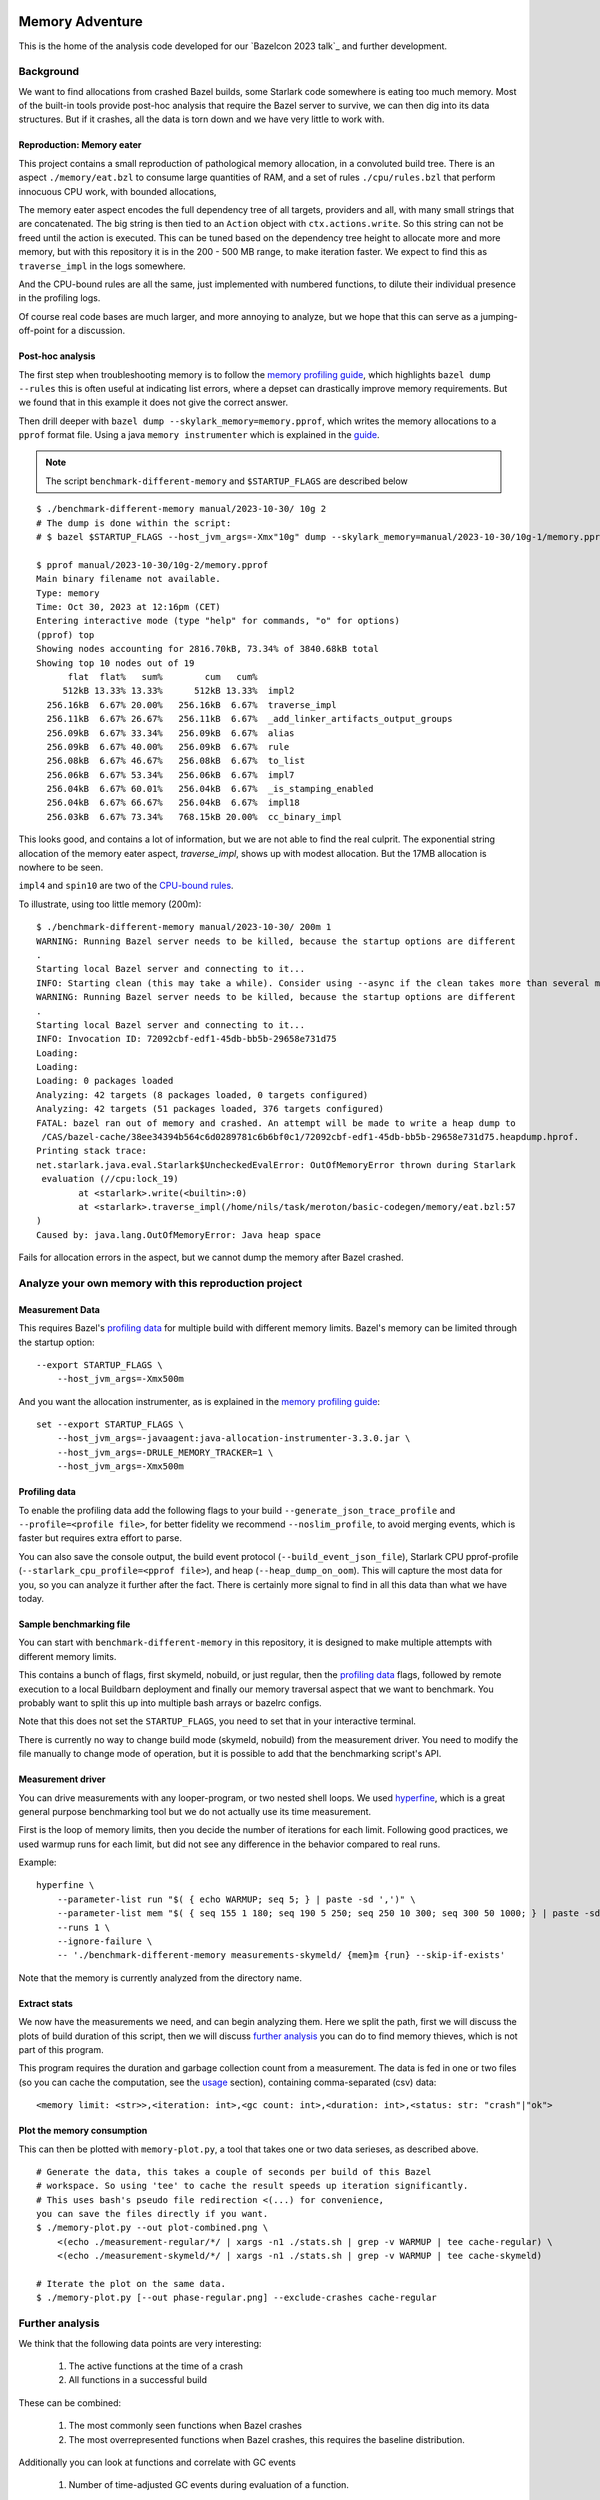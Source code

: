Memory Adventure
~~~~~~~~~~~~~~~~

This is the home of the analysis code developed for our `Bazelcon 2023 talk`_
and further development.

.. TODO: Add link when it is available.

Background
==========

We want to find allocations from crashed Bazel builds,
some Starlark code somewhere is eating too much memory.
Most of the built-in tools provide post-hoc analysis
that require the Bazel server to survive, we can then dig into its data structures.
But if it crashes, all the data is torn down and we have very little to work with.

Reproduction: Memory eater
--------------------------

This project contains a small reproduction of pathological memory allocation,
in a convoluted build tree.
There is an aspect ``./memory/eat.bzl`` to consume large quantities of RAM,
and a set of rules ``./cpu/rules.bzl`` that perform innocuous CPU work, with bounded allocations,

.. _memory-bound aspect:

The memory eater aspect encodes the full dependency tree of all targets,
providers and all, with many small strings that are concatenated.
The big string is then tied to an ``Action`` object with ``ctx.actions.write``.
So this string can not be freed until the action is executed.
This can be tuned based on the dependency tree height to allocate more and more memory,
but with this repository it is in the 200 - 500 MB range,
to make iteration faster.
We expect to find this as ``traverse_impl`` in the logs somewhere.

.. _CPU-bound rules:

And the CPU-bound rules are all the same,
just implemented with numbered functions,
to dilute their individual presence in the profiling logs.

Of course real code bases are much larger, and more annoying to analyze,
but we hope that this can serve as a jumping-off-point for a discussion.

Post-hoc analysis
-----------------

The first step when troubleshooting memory is to follow the `memory profiling guide`_,
which highlights ``bazel dump --rules``
this is often useful at indicating list errors,
where a depset can drastically improve memory requirements.
But we found that in this example it does not give the correct answer.

Then drill deeper with ``bazel dump --skylark_memory=memory.pprof``,
which writes the memory allocations to a ``pprof`` format file.
Using a java ``memory instrumenter`` which is explained in the `guide`_.

.. _guide: `memory profiling guide`_

.. note::

    The script ``benchmark-different-memory`` and ``$STARTUP_FLAGS`` are described below

::

    $ ./benchmark-different-memory manual/2023-10-30/ 10g 2
    # The dump is done within the script:
    # $ bazel $STARTUP_FLAGS --host_jvm_args=-Xmx"10g" dump --skylark_memory=manual/2023-10-30/10g-1/memory.pprof

    $ pprof manual/2023-10-30/10g-2/memory.pprof
    Main binary filename not available.
    Type: memory
    Time: Oct 30, 2023 at 12:16pm (CET)
    Entering interactive mode (type "help" for commands, "o" for options)
    (pprof) top
    Showing nodes accounting for 2816.70kB, 73.34% of 3840.68kB total
    Showing top 10 nodes out of 19
          flat  flat%   sum%        cum   cum%
         512kB 13.33% 13.33%      512kB 13.33%  impl2
      256.16kB  6.67% 20.00%   256.16kB  6.67%  traverse_impl
      256.11kB  6.67% 26.67%   256.11kB  6.67%  _add_linker_artifacts_output_groups
      256.09kB  6.67% 33.34%   256.09kB  6.67%  alias
      256.09kB  6.67% 40.00%   256.09kB  6.67%  rule
      256.08kB  6.67% 46.67%   256.08kB  6.67%  to_list
      256.06kB  6.67% 53.34%   256.06kB  6.67%  impl7
      256.04kB  6.67% 60.01%   256.04kB  6.67%  _is_stamping_enabled
      256.04kB  6.67% 66.67%   256.04kB  6.67%  impl18
      256.03kB  6.67% 73.34%   768.15kB 20.00%  cc_binary_impl

This looks good, and contains a lot of information,
but we are not able to find the real culprit.
The exponential string allocation of the memory eater aspect,
`traverse_impl`, shows up with modest allocation.
But the 17MB allocation is nowhere to be seen.

``impl4`` and ``spin10`` are two of the `CPU-bound rules`_.

To illustrate, using too little memory (200m)::

    $ ./benchmark-different-memory manual/2023-10-30/ 200m 1
    WARNING: Running Bazel server needs to be killed, because the startup options are different
    .
    Starting local Bazel server and connecting to it...
    INFO: Starting clean (this may take a while). Consider using --async if the clean takes more than several minutes.
    WARNING: Running Bazel server needs to be killed, because the startup options are different
    .
    Starting local Bazel server and connecting to it...
    INFO: Invocation ID: 72092cbf-edf1-45db-bb5b-29658e731d75
    Loading:
    Loading:
    Loading: 0 packages loaded
    Analyzing: 42 targets (8 packages loaded, 0 targets configured)
    Analyzing: 42 targets (51 packages loaded, 376 targets configured)
    FATAL: bazel ran out of memory and crashed. An attempt will be made to write a heap dump to
     /CAS/bazel-cache/38ee34394b564c6d0289781c6b6bf0c1/72092cbf-edf1-45db-bb5b-29658e731d75.heapdump.hprof.
    Printing stack trace:
    net.starlark.java.eval.Starlark$UncheckedEvalError: OutOfMemoryError thrown during Starlark
     evaluation (//cpu:lock_19)
            at <starlark>.write(<builtin>:0)
            at <starlark>.traverse_impl(/home/nils/task/meroton/basic-codegen/memory/eat.bzl:57
    )
    Caused by: java.lang.OutOfMemoryError: Java heap space

Fails for allocation errors in the aspect,
but we cannot dump the memory after Bazel crashed.

Analyze your own memory with this reproduction project
======================================================

Measurement Data
----------------

This requires Bazel's `profiling data`_ for multiple build with different memory limits.
Bazel's memory can be limited through the startup option::

    --export STARTUP_FLAGS \
        --host_jvm_args=-Xmx500m

And you want the allocation instrumenter, as is explained in the `memory profiling guide`_::

    set --export STARTUP_FLAGS \
        --host_jvm_args=-javaagent:java-allocation-instrumenter-3.3.0.jar \
        --host_jvm_args=-DRULE_MEMORY_TRACKER=1 \
        --host_jvm_args=-Xmx500m

.. _memory profiling guide: https://bazel.build/rules/performance#memory-profiling

Profiling data
--------------

To enable the profiling data add the following flags to your build
``--generate_json_trace_profile`` and ``--profile=<profile file>``,
for better fidelity we recommend ``--noslim_profile``, to avoid merging events,
which is faster but requires extra effort to parse.

You can also save the console output, the build event protocol (``--build_event_json_file``),
Starlark CPU pprof-profile (``--starlark_cpu_profile=<pprof file>``),
and heap (``--heap_dump_on_oom``). This will capture the most data for you,
so you can analyze it further after the fact.
There is certainly more signal to find in all this data than what we have today.

Sample benchmarking file
------------------------

You can start with ``benchmark-different-memory`` in this repository,
it is designed to make multiple attempts with different memory limits.

This contains a bunch of flags, first skymeld, nobuild, or just regular,
then the `profiling data`_ flags,
followed by remote execution to a local Buildbarn deployment
and finally our memory traversal aspect that we want to benchmark.
You probably want to split this up into multiple bash arrays or bazelrc configs.

Note that this does not set the ``STARTUP_FLAGS``,
you need to set that in your interactive terminal.

There is currently no way to change build mode (skymeld, nobuild) from the measurement driver.
You need to modify the file manually to change mode of operation,
but it is possible to add that the benchmarking script's API.

.. TODO: Setup "$@" to accept flags.

.. TODO: Set STARTUP_FLAGS in the script if they are missing.

Measurement driver
------------------

You can drive measurements with any looper-program, or two nested shell loops.
We used `hyperfine`_,
which is a great general purpose benchmarking tool
but we do not actually use its time measurement.

First is the loop of memory limits,
then you decide the number of iterations for each limit.
Following good practices, we used warmup runs for each limit,
but did not see any difference in the behavior compared to real runs.

Example::

    hyperfine \
        --parameter-list run "$( { echo WARMUP; seq 5; } | paste -sd ',')" \
        --parameter-list mem "$( { seq 155 1 180; seq 190 5 250; seq 250 10 300; seq 300 50 1000; } | paste -sd ',')" \
        --runs 1 \
        --ignore-failure \
        -- './benchmark-different-memory measurements-skymeld/ {mem}m {run} --skip-if-exists'

Note that the memory is currently analyzed from the directory name.

.. TODO: parse it from the profile, or write to a file in the directory.

.. _hyperfine: https://github.com/sharkdp/hyperfine

Extract stats
-------------

We now have the measurements we need, and can begin analyzing them.
Here we split the path, first we will discuss the plots of build duration of this script,
then we will discuss `further analysis`_ you can do to find memory thieves,
which is not part of this program.

This program requires the duration and garbage collection count from a measurement.
The data is fed in one or two files (so you can cache the computation, see the `usage`_ section),
containing comma-separated (csv) data::

    <memory limit: <str>>,<iteration: int>,<gc count: int>,<duration: int>,<status: str: "crash"|"ok">


Plot the memory consumption
---------------------------

This can then be plotted with ``memory-plot.py``,
a tool that takes one or two data serieses, as described above.

.. _usage:

::

    # Generate the data, this takes a couple of seconds per build of this Bazel
    # workspace. So using 'tee' to cache the result speeds up iteration significantly.
    # This uses bash's pseudo file redirection <(...) for convenience,
    you can save the files directly if you want.
    $ ./memory-plot.py --out plot-combined.png \
        <(echo ./measurement-regular/*/ | xargs -n1 ./stats.sh | grep -v WARMUP | tee cache-regular) \
        <(echo ./measurement-skymeld/*/ | xargs -n1 ./stats.sh | grep -v WARMUP | tee cache-skymeld)

    # Iterate the plot on the same data.
    $ ./memory-plot.py [--out phase-regular.png] --exclude-crashes cache-regular

Further analysis
================

We think that the following data points are very interesting:

    1. The active functions at the time of a crash
    2. All functions in a successful build

These can be combined:

    1. The most commonly seen functions when Bazel crashes
    2. The most overrepresented functions when Bazel crashes,
       this requires the baseline distribution.

Additionally you can look at functions and correlate with GC events

    1. Number of time-adjusted GC events during evaluation of a function.

Or the number of restarts for a function:

    1. Additional restarts for each function in a low memory execution compared to high memory
    2. Correlation of restarts in other functions.
       Maybe a function causes other functions to restart,
       so see if a correlated, or concurrent measure of restarts can be bound to all active threads.

And much much more, please tell us your ideas.

Basic Analysis
--------------

Some basic measurements for memory pressure through garbage collection
were implemented in ``parse-profile.py`` as part of the exploratory work,
you can look at them, but we did not see any interesting signals.

Documentation for the example project itself
~~~~~~~~~~~~~~~~~~~~~~~~~~~~~~~~~~~~~~~~~~~~

.. note::

    This is a forked from https://github.com/meroton/bazel-examples

Building
========

This project shows an example of a cc program that depends on generated code,
through a cc_library, that can optionally be statically linked.
And this has a rudimentary rule for that code generation.

There is also a linter aspect for the python code, that is configured with a toolchain.

::

    $ bazel query //... --output=maxrank
    0 //:Runner
    0 //:test
    0 //toolchain:ruff_toolchain
    0 //:Touch
    0 //config:ConfiguredBinary
    0 //toolchain:ruff
    0 //config:Runner
    0 //Parameters:filter
    1 //Library:Static
    1 //config:debug_build
    1 //toolchain:toolchain_type
    1 //:capture
    1 //config:opt_build
    2 //:Program
    3 //Library:Library
    4 //Parameters:Parameters
    5 //Parameters:Generate
    5 //config:config_file

The main points to build and run are ``//:Runner`` and ``//:Program``.
This compiles all the code and generated defines that are printed below::

    $ bazel run //:Program
    Target //:Program up-to-date:
      bazel-bin/Program
    Hello: Meroton 105%

    # There is also a python runner to execute the program
    bazel run //:Runner
    Target //:Runner up-to-date:
      bazel-bin/Runner
    Hello: Meroton 105%
    1: from
    2: python

The generated code is available here::

    $ bazel build //Parameters
    Target //Parameters:Parameters up-to-date:
      bazel-bin/Parameters/Parameters.h

    # This code generator is handled by a bazel rule
    $ bazel run //Parameters:Generate -- --help
    Target //Parameters:Generate up-to-date:
      bazel-bin/Parameters/Generate
    usage: Generate.py [-h] --output OUTPUT --base BASE inputs [inputs ...]
    ...

Query
=====

The basic use for query is to show what targets are available
and what kinds they are::

    $ bazel query //...
    $ bazel query --output=label_kind //...

And advanced use can show dependencies between targets
and limit scopes::

    # all dependencies within //Library/...
    $ bazel query 'deps(//:Runner) intersect //Library/...'
    $ bazel query --output=label_kind 'allpaths(//:Runner, //Parameters)'
    cc_binary rule //:Program
    py_binary rule //:Runner
    cc_library rule //Library:Library
    codegen rule //Parameters:Parameters

    # We also depend on the python code generation tool
    $ bazel query --output=label_kind 'allpaths(//:Runner, //Parameters:all)'
    ...
    py_binary rule //Parameters:Generate

    # But not if we disable implicit and tool dependencies (--notool_deps)
    # This is the same as the allpaths query.
    $ bazel query --output=label_kind --noimplicit_deps 'allpaths(//:Runner, //Parameters:all)'
    cc_binary rule //:Program
    py_binary rule //:Runner
    cc_library rule //Library:Library
    codegen rule //Parameters:Parameters


We can find targets expanded by macros, and filter based on the macro name
"generator_function" is the old name for "macro", some such old names leak through the Bazel abstractions.

If we had a "write_source_file" target and macro, this would show both a write and a test target.
You could add that for the reference output of ``//:Program``!
https://github.com/bazelbuild/bazel-skylib/blob/main/docs/write_file_doc.md

::

    $ bazel query 'attr(generator_function, diff_test, //:all)'
    _diff_test rule //:test

Macros can be expanded to see all the attributes,
compare this to what you see in the BUILD file.
There is also a stack trace with filepaths to open all relevant BUILD and .bzl files.::

    $ bazel query --output=build //:test
    # /home/nils/task/meroton/basic-codegen/BUILD.bazel:48:10
    _diff_test(
      name = "test",
      generator_name = "test",
      generator_function = "diff_test",
      generator_location = "/home/nils/task/meroton/basic-codegen/BUILD.bazel:48:10",
      file1 = "//:reference.txt",
      file2 = "//:capture",
      is_windows = select({"@bazel_tools//src/conditions:host_windows": True, "//conditions:default": False}),
    )
    # Rule test instantiated at (most recent call last):
    #   /home/nils/task/meroton/basic-codegen/BUILD.bazel:48:10                                                               in <toplevel>
    #   /home/nils/.cache/bazel/_bazel_nils/38ee34394b564c6d0289781c6b6bf0c1/external/bazel_skylib/rules/diff_test.bzl:169:15 in diff_test
    # Rule _diff_test defined at (most recent call last):
    #   /home/nils/.cache/bazel/_bazel_nils/38ee34394b564c6d0289781c6b6bf0c1/external/bazel_skylib/rules/diff_test.bzl:140:18 in <toplevel>

    $ bazel query --output=build //:capture
    # /home/nils/task/meroton/basic-codegen/BUILD.bazel:39:8
    genrule(
      name = "capture",
      tools = ["//:Program"],
      outs = ["//:XXXXXXXXXXXXXXXXXXXXXXXXXXXXXXX"],
      cmd = "\n        ./$(location Program) > \"$@\"\n    ",
    )

We can also look for certain kinds of rules with the ``kind`` function: ``kind(<regexp>, <pattern>)``.::

    $ bazel query 'kind(config_setting, //...)'
    config_setting rule //config:debug_build
    config_setting rule //config:opt_build

Source files are also available, though they are not themselves part of the wildcard for ``//...``::

    $ bazel query --output=label 'kind("source file", deps(//...))' | grep '^//'
    //:Main.c
    //:reference.txt
    //:run.py
    //:touch.sh
    //Library:Library.c
    //Library:Library.h
    //Parameters:Generate.py
    //Parameters:Parameters.json
    //config:main.c
    //config:run.py

Without the ``grep`` we see source files from external repositories too!

External repositories
---------------------

Can be shown::

    bazel query //external:'*'

There are probably more than you thought, most of them are built in to Bazel,
and not actually used in this repository.
However, the real name ``@<repo>//...`` must be used to query for dependency paths.::

    $ bazel query 'allpaths(//..., //external:*)'
    INFO: Empty results

Cquery
======

Cquery is used to query the configured graph, where selects are followed.
So we only see dependencies for desired options and operating systems.
You can always query for a different operating system than your own,
just disable the auto-platform-configuration (if it is enabled),
it will automatically add --config=linux and so on.

    --noenable_platform_specific_config

Follow selects
--------------

We have a configured dependency in ``//config:ConfiguredBinary``.
With just query we see that it depends of both the regular and the statically linked library.::

    bazel query 'deps(//config:ConfiguredBinary, 1) intersect //Library:all'
    cc_library rule //Library:Library
    cc_static_library rule //Library:Static

But the ``config_setting`` are mutually exclusive, based on the ``--compilation_mode={fastbuild,opt,debug}`` value.
The flag is customarily used in its short form ``-c=<value>``, and ``fastbuild`` is the default.

bash ::

    $ diff \
        <(bazel cquery $TERSE -c fastbuild 'deps(//config:ConfiguredBinary, 1) intersect //Library:all') \
        <(bazel cquery -c opt 'deps(//config:ConfiguredBinary, 1) intersect //Library:all')
    1c1
    < //Library:Library (ca63adb)
    ---
    > //Library:Static (bfe6c4d)

This switch will also show up visually in the ``graph`` output format.

Graph
-----

Here is an example that shows the configuration of all targets in a graph.
We do some ``sed`` to make it look nicer.::

    $ bazel cquery                             \
        --notool_deps --noimplicit_deps        \
        'deps(//:Runner)' --output=graph       \
        | sed                                  \
            -e 's/(ca63adb)/(Generated)/g'     \
            -e 's/(null)/(Source)/g'           \
            -e '{/->/b; s/(Source)"/& [style=filled, fillcolor='lightgreen']/}'
    digraph mygraph {
      node [shape=box];
      "//:Runner (Generated)"
      "//:Runner (Generated)" -> "//:Program (Generated)"
      "//:Runner (Generated)" -> "//:run.py (Source)"
      "//:Runner (Generated)" -> "@rules_python//python/runfiles:runfiles (Generated)"
    ...

This can be rendered to an svg with ``graphviz`` and the ``dot`` program.

   $ bazel cquery ... | dot -Tsvg -o graph.svg

Config hash
-----------

In this example the config hash is "ca63adb", it may differ for you,
update the ``sed`` command accordingly.

    $ bazel cquery //:Runner
    //:Runner (ca63adb)

You can inspect this with ``bazel config`` to show platforms and many, many, more options.::

    $ bazel config ca63adb | head
    INFO: Displaying config with id ca63adb
    BuildConfigurationValue ca63adb307a1bd0f693440015ddae19ec8302707b6d51da41eab328714b1af2a:
    Skyframe Key: BuildConfigurationKey[ca63adb307a1bd0f693440015ddae19ec8302707b6d51da41eab328714b1af2a]
    ...

ST hash
-------

This example does not have any ST hashes, they stick out from config hashes, in that they have ``ST_`` in the middle.
Those are created by transitions that change the config of a target,
and cannot be printed directly with ``bazel config <ST hash>``.
You need their config hash, which can be found by calling ``bazel config`` without any arguments.::

    $ bazel config | grep <ST hash>

This will give you the config hash.

Providers and output groups
---------------------------

There is a cquery Starlark file in the project root ``output_groups.cquery``
that can be used to list all providers and output groups of a target.
And pretty-print some of them, you would typically create such pretty printers for all internal providers.
It helps a lot during rule development to inspect the rule outputs,
and keep that code out of the implementation.
To select the prints interactively rather than coding in print-statements.

It also servers as a basis for powerful shell completion tools.
This was used to develop the Codegen code,
see block comments in ``Parameters/BUILD.bazel`` and ``Parameters/Codegen.bzl``.

::

    $ bazel cquery --output=starlark --starlark:file=output_groups.cquery //:Program
    providers:
       - CcInfo
       - InstrumentedFilesInfo
       - DebugPackageInfo
       - CcLauncherInfo
       - RunEnvironmentInfo
       - FileProvider
       - FilesToRunProvider
       - OutputGroupInfo

    output_groups:
       - _hidden_top_level_INTERNAL_
       - _validation
       - compilation_outputs
       - compilation_prerequisites_INTERNAL_
       - temp_files_INTERNAL_
       - to_json
       - to_proto

    FileProvider:
       - bazel-out/k8-fastbuild/bin/Program

    FilesToRunProvider:
       - bazel-out/k8-fastbuild/bin/Program
       - bazel-out/k8-fastbuild/bin/Program.runfiles/MANIFEST

    $ bazel cquery --output=starlark --starlark:file=output_groups.cquery //:Runner
    INFO: Analyzed target //:Runner (1 packages loaded, 12 targets configured).
    INFO: Found 1 target...
    providers:
       - PyInfo
       - PyRuntimeInfo
       - InstrumentedFilesInfo
       - PyCcLinkParamsProvider
       - FileProvider
       - FilesToRunProvider
       - OutputGroupInfo

    output_groups:
       - _hidden_top_level_INTERNAL_
       - compilation_outputs
       - compilation_prerequisites_INTERNAL_
       - python_zip_file
       - to_json
       - to_proto

    FileProvider:
       - run.py
       - bazel-out/k8-fastbuild/bin/Runner

    FilesToRunProvider:
       - bazel-out/k8-fastbuild/bin/Runner
       - bazel-out/k8-fastbuild/bin/Runner.runfiles/MANIFEST

Here is a side-by-side that may be useful::

    providers:                                                   ┃  providers:
       - *Py*Info                                                ┃     - *Cc*Info
       - PyRuntimeInfo                                           ┃  ------------------------------------------------------------
       - InstrumentedFilesInfo                                   ┃     - InstrumentedFilesInfo
       - *PyCcLinkParamsProvider*                                ┃     - *DebugPackageInfo*
    -------------------------------------------------------------┃     - CcLauncherInfo
    -------------------------------------------------------------┃     - RunEnvironmentInfo
       - FileProvider                                            ┃     - FileProvider
       - FilesToRunProvider                                      ┃     - FilesToRunProvider
       - OutputGroupInfo                                         ┃     - OutputGroupInfo
                                                                 ┃
    output_groups:                                               ┃  output_groups:
       - _hidden_top_level_INTERNAL_                             ┃     - _hidden_top_level_INTERNAL_
    -------------------------------------------------------------┃     - _validation
       - compilation_outputs                                     ┃     - compilation_outputs
       - compilation_prerequisites_INTERNAL_                     ┃     - compilation_prerequisites_INTERNAL_
       - *python_zip_file*                                       ┃     - *temp_files_INTERNAL_*
       - to_json                                                 ┃     - to_json
       - to_proto                                                ┃     - to_proto
                                                                 ┃
    FileProvider:                                                ┃  FileProvider:
       - *run.py*                                                ┃     - *bazel-out/k8-fastbuild/bin/Program*
       - bazel-out/k8-fastbuild/bin/Runner                       ┃  ------------------------------------------------------------
                                                                 ┃
    FilesToRunProvider:                                          ┃  FilesToRunProvider:
       - bazel-out/k8-fastbuild/bin/*Runner*                     ┃     - bazel-out/k8-fastbuild/bin/*Program*
       - bazel-out/k8-fastbuild/bin/*Runner*.runfiles/MANIFEST   ┃     - bazel-out/k8-fastbuild/bin/*Program*.runfiles/MANIFEST


Pretty-print providers
++++++++++++++++++++++

This pretty-prints the custom ``ToolchainInfo`` providers from ``//toolchain:toolchain.bzl``::

    $ bazel cquery --output=starlark --starlark:file=output_groups.cquery //toolchain:ruff
    providers:
       - ToolchainInfo
       - FileProvider
       - FilesToRunProvider
       - OutputGroupInfo

    ...

    ToolchainInfo:
       - info.tool: bazel-out/k8-opt-exec-2B5CBBC6/bin/external/bin/ruff

Any provider can be printed.
One tip is to check for struct-members with ``dir(<some struct>)``, so you know what can be dereferenced,
when writing the pretty-printing code.


Aquery
======

To show actions and their command lines use ``aquery``.
You can see a summary of what will be done::

    $ bazel aquery --output=summary //...
    47 total actions.

    Mnemonics:
      CcStrip: 1
      TestRunner: 1
      SolibSymlink: 1
      ArMerge: 1
      CppArchive: 1
      Genrule: 1
      ExecutableSymlink: 1
      GenerateParameters: 1
      CppLink: 2
      CppCompile: 2
      PythonZipper: 3
      FileWrite: 6
      TemplateExpand: 6
      SymlinkTree: 6
      SourceSymlinkManifest: 6
      Middleman: 8

    Configurations:
      k8-fastbuild: 47

    Execution Platforms:
      @local_config_platform//:host: 47


And dig into a specific target::

    $ bazel aquery //Parameters:Parameters
    action 'GenerateParameters Parameters/Parameters.h'
      Mnemonic: GenerateParameters
      Target: //Parameters:Parameters
      Configuration: k8-fastbuild
      Execution platform: @local_config_platform//:host
      ActionKey: 1a618927f613610aaa53e7e0d055f716011b7552e900ac3a8e20058108276ef0
      Inputs: [Parameters/Generate.py, Parameters/Parameters.json, bazel-out/k8-opt-exec-2B5CBBC6/bin/Parameters/Generate, bazel-out/k8-opt-exec-2B5CBBC6/internal/_middlemen/Parameters_SGenerate-runfiles, config/config.json]
      Outputs: [bazel-out/k8-fastbuild/bin/Parameters/Parameters.h]
      Command Line: (exec bazel-out/k8-opt-exec-2B5CBBC6/bin/Parameters/Generate \
        --base \
        config/config.json \
        --output \
        bazel-out/k8-fastbuild/bin/Parameters/Parameters.h \
        Parameters/Parameters.json)
    # Configuration: ca63adb307a1bd0f693440015ddae19ec8302707b6d51da41eab328714b1af2a
    # Execution platform: @local_config_platform//:host

Configuration Examples
======================

Select
------

There is an example ``cc_binary`` with a ``select`` statement,
used to illustrate how ``cquery`` can help understanding dependencies,
see `Follow selects`_.

Label Flag
----------

A contrived example is written, and developed through the commit history
to show how a ``label_flag`` can be used to add configuration to a rule.
It will be used by the tool, but belongs to the rule as we will see below.
This is good for ad-hoc selection, that does not belong to any well defined ``config_settings``.
Config files for tools that do not encode platform information is a good example.
But there is a big area where ``select`` and ``label_flags`` can be used to solve the same problem.

Runfile to a binary
+++++++++++++++++++

We see that it does not work well for a ``py_binary`` to use it as a data dependency,
as we do not know what *file* to look for within the runfiles.
This is done in the config directory, there is a Runner but it does not work.
Try it for yourself with ``bazel run //config:Runner``.

::

    $ bazel query --output=build //config:Runner
    # .../config/BUILD.bazel:27:10
    py_binary(
      name = "Runner",
      deps = ["@rules_python//python/runfiles:runfiles"],
      data = ["//config:config_file"],
      main = "//config:run.py",
      srcs = ["//config:run.py"],
      args = [":config_file"],
    )

The ``args`` here cannot tell the program which file to look for,
it just gets the label for the flag,
not of the real target we attempt to use.

Next, we attempt to implement it into the rule, where we can access the ``File`` object
and find its path, even if it is changed on the command line.
But we still cannot find it as a runfile::

    $ bazel build //Parameters  # Output is redacted slightly
    ERROR: /home/nils/task/meroton/basic-codegen/Parameters/BUILD.bazel:10:8: GenerateParameters Parameters/Parameters.h failed: (Exit 1): Generate failed: error executing command (from target //Parameters:Parameters) bazel-out/k8-opt-exec-2B5CBBC6/bin/Parameters/Generate --base config/config.json --output bazel-out/k8-fastbuild/bin/Parameters/Parameters.h Parameters/Parameters.json
    Use --sandbox_debug to see verbose messages from the sandbox and retain the sandbox build root for debugging

    lookup: config/config.json
    found: /home/nils/.cache/bazel/_bazel_nils/38ee34394b564c6d0289781c6b6bf0c1/sandbox/linux-sandbox/20/execroot/example/bazel-out/k8-opt-exec-2B5CBBC6/bin/Parameters/Generate.runfiles/config/config.json

    Traceback (most recent call last):
      File "/home/nils/.cache/bazel/_bazel_nils/38ee34394b564c6d0289781c6b6bf0c1/sandbox/linux-sandbox/20/execroot/example/bazel-out/k8-opt-exec-2B5CBBC6/bin/Parameters/Generate.runfiles/example/Parameters/Generate.py", line 59, in <module>
        main(sys.argv[0], sys.argv[1:])
      File "/home/nils/.cache/bazel/_bazel_nils/38ee34394b564c6d0289781c6b6bf0c1/sandbox/linux-sandbox/20/execroot/example/bazel-out/k8-opt-exec-2B5CBBC6/bin/Parameters/Generate.runfiles/example/Parameters/Generate.py", line 37, in main
        with open(input, 'r') as f:
    FileNotFoundError: [Errno 2] No such file or directory: '/home/nils/.cache/bazel/_bazel_nils/38ee34394b564c6d0289781c6b6bf0c1/sandbox/linux-sandbox/20/execroot/example/bazel-out/k8-opt-exec-2B5CBBC6/bin/Parameters/Generate.runfiles/config/config.json'

Runfiles
++++++++

This illustrates some points, we did "find" the runfile, with the library.
But that file could not be opened, and the action failed.
That is because this is not actually a runfile to the program
//Generate:Generate does not have a data attribute,
we depend on it through the rule.
So we do not need the runfile library at all.
This is just a matter for the Starlark implementation and the action to resolve.

But we see that the runfile library does not know whether a file exists or not,
and its construction of the path is purely mechanical.
Runfiles do not work so well if the files are expected to change,
but static file names can be given as args, as we saw in //Config:Runner.

Just a regular input to the action
++++++++++++++++++++++++++++++++++

We just keep it simple, we do not need the runfiles library here.
As the config does not belong to the tool,
it could do so, and then not be an attribute of the rule,
but only the rule has the capability to look at the File object and its path.

Note, the base config file is de facto an input like all the others,
and could potentially be sent as a positional argument for the same effect.
But this shows the structure better.

::

    $ bazel build //Parameters  # Output is redacted slightly
    Target //Parameters:Parameters up-to-date:
      bazel-bin/Parameters/Parameters.h
    $ cat bazel-bin/Parameters/Parameters.h
    /* Generated by /home/nils/.cache/bazel/_bazel_nils/38ee34394b564c6d0289781c6b6bf0c1/sandbox/linux-sandbox/25/execroot/example/bazel-out/k8-opt-exec-2B5CBBC6/bin/Parameters/Generate.runfiles/example/Parameters/Generate.py */
    #define MER_PERCENT 105
    #define key value

Change the program dependency to the statically linked program
++++++++++++++++++++++++++++++++++++++++++++++++++++++++++++++

You can add another label flag to switch between ``//Library:Library`` and ``//Library:Static``
on the command line rather than changing BUILD files::

    diff --git a/BUILD.bazel b/BUILD.bazel
    index 539518a..16faf0d 100644
    --- a/BUILD.bazel
    +++ b/BUILD.bazel
    @@ -6,7 +6,7 @@ cc_binary(
             "Main.c"
         ],
         deps = [
    -        "//Library:Library"
    +        "//Library:Static"
         ],
     )

Build a la carte
================

Some notes on build target selection.

``--build_manual_tests`` seems to actually add "manual" targets back into the build.
Even for build actions, so the flag does not have the best name.

By default they are not built::

    $ bazel build --show_result=1000 //:all 2>&1 | grep Touch
    $ bazel build --show_result=1000 --build_manual_tests //:all 2>&1 | grep Touch
    Target //:Touch up-to-date:
      bazel-bin/Touch

But they show up with ``--build_manual_tests``.

Manual tag
----------

Some test may be expensive to execute, so we tag it as manual to avoid execution.
Something, something about cloud billing.
But we want to lint the source code to avoid mistakes.
That is typically not possible with "manual" tags.

These targets are tagged "manual"::

    bazel query --output=label_kind 'attr(tags, manual, //...)'
    sh_binary rule //:Touch
    py_binary rule //Parameters:Generate
    toolchain rule //toolchain:ruff_toolchain

The linter example
++++++++++++++++++

If we make ``//Parameters:Generate`` manual it can not be linted through a wildcard,
even though its docstring is too long, we really want the first build to fail::

    $ bazel build --aspects //:ruff.bzl%ruff //Parameters:all
    INFO: Analyzed 2 targets (0 packages loaded, 0 targets configured).
    INFO: Found 2 targets...
    INFO: Elapsed time: 0.036s, Critical Path: 0.00s
    INFO: 1 process: 1 internal.
    INFO: Build completed successfully, 1 total action

    $ bazel build --aspects //:ruff.bzl%ruff //Parameters:Generate
    INFO: Analyzed target //Parameters:Generate (0 packages loaded, 0 targets configured).
    INFO: Found 1 target...
    ERROR: /home/nils/task/meroton/basic-codegen/Parameters/BUILD.bazel:3:10: Ruff Parameters/Generate.ruff failed: (Exit 1): Touch failed: error executing command (from target //Parameters:Generate) bazel-out/k8-opt-exec-2B5CBBC6/bin/Touch bazel-out/k8-fastbuild/bin/Parameters/Generate.ruff bazel-out/k8-opt-exec-2B5CBBC6/bin/external/bin/ruff check Parameters/Generate.py

    Use --sandbox_debug to see verbose messages from the sandbox and retain the sandbox build root for debugging
    Parameters/Generate.py:3:89: E501 Line too long (94 > 88 characters)
    Found 1 error.
    Aspect //:ruff.bzl%ruff of //Parameters:Generate failed to build
    Use --verbose_failures to see the command lines of failed build steps.
    INFO: Elapsed time: 0.047s, Critical Path: 0.01s
    INFO: 2 processes: 2 internal.
    FAILED: Build did NOT complete successfully

But with ``--build_manual_tests`` it does work.::

    $ bazel build --aspects //:ruff.bzl%ruff --build_manual_tests //Parameters:Generate
    INFO: Analyzed target //Parameters:Generate (0 packages loaded, 0 targets configured).
    INFO: Found 1 target...
    ERROR: /home/nils/task/meroton/basic-codegen/Parameters/BUILD.bazel:3:10: Ruff Parameters/Generate.ruff failed: (Exit 1): Touch failed: error executing command (from target //Parameters:Generate) bazel-out/k8-opt-exec-2B5CBBC6/bin/Touch bazel-out/k8-fastbuild/bin/Parameters/Generate.ruff bazel-out/k8-opt-exec-2B5CBBC6/bin/external/bin/ruff check Parameters/Generate.py

    Use --sandbox_debug to see verbose messages from the sandbox and retain the sandbox build root for debugging
    Parameters/Generate.py:3:89: E501 Line too long (94 > 88 characters)
    Found 1 error.
    Aspect //:ruff.bzl%ruff of //Parameters:Generate failed to build
    Use --verbose_failures to see the command lines of failed build steps.
    INFO: Elapsed time: 0.040s, Critical Path: 0.01s
    INFO: 2 processes: 2 internal.
    FAILED: Build did NOT complete successfully

So we can allow more use of "manual", and not be wary of them sink-holing all the targets.
But as we do enable them again in the BUILD phase, the reason why they should not still needs to be handled.
And that may well be a platform compatibility issue that should be handled in the rule or with execution platforms.
So if your code based can use this flag it is okay to use "manual",
and then it only applies to *test* execution.
But if you need to remove targets from the build phase you need to express that differently.

Before this flag nothing could be done
++++++++++++++++++++++++++++++++++++++

Before ``--build_manual_tests`` was introduce there was no way to build manual targets through wildcards.
There is (still) a flag to filter and remove based on tags, and it can also add stuff back.
But anything tagged as manual can not be retrieved through ``--build_tag_filters``.
Neither of the following does anything::

    $ bazel build --aspects //:ruff.bzl%ruff --build_tag_filters=enable_again //Parameters:all
    $ bazel build --aspects //:ruff.bzl%ruff --build_tag_filters=+enable_again //Parameters:all
    $ bazel build --aspects //:ruff.bzl%ruff --build_tag_filters=manual //Parameters:all
    $ bazel build --aspects //:ruff.bzl%ruff --build_tag_filters=+manual //Parameters:all

The workaround then was to use a query, and xargs that to ``bazel build``.::

    bazel query //... | xargs bazel build

The targets are then all named will be built.

Rule Factory
============

Can be used to set default values for some attributes.
In ``//factory:factory.bzl`` we recreate the codegen rule.
But set its default value for base, this is a common pattern.

::

    bazel build //factory:test
    Target //factory:test up-to-date:
      bazel-bin/factory/test.h
    cat bazel-bin/factory/test.h
    /* Generated by /home/nils/.cache/bazel/_bazel_nils/38ee34394b564c6d0289781c6b6bf0c1/sandbox/linux-sandbox/2/execroot/example/bazel-out/k8-opt-exec-2B5CBBC6/bin/Parameters/Generate.runfiles/example/Parameters/Generate.py */
    #define a a
    #define base json

There are some things to note for introspection::

    bazel query --output=build //factory:test
    # /home/nils/task/meroton/basic-codegen/factory/BUILD.bazel:3:8
    codegen(
      name = "test",
      srcs = ["//factory:a.json"],
    )
    # Rule test instantiated at (most recent call last):
    #   /home/nils/task/meroton/basic-codegen/factory/BUILD.bazel:3:8 in <toplevel>
    # Rule codegen defined at (most recent call last):
    #   /home/nils/task/meroton/basic-codegen/factory/factory.bzl:51:15 in <toplevel>
    #   /home/nils/task/meroton/basic-codegen/factory/factory.bzl:9:16  in make

We see that there is an additional call to ``make`` in the stacktrace, good!
But the attribute for the base is completely hidden.

We can see it with special flags
--------------------------------

But that is annoying::

    $ bazel query --output=xml //factory:test | grep base.json
        <rule-input name="//factory:base.json"/>

... and with aquery of course.

We would prefer to show it
--------------------------

Let the users know what happens.
We would prefer to show it, but make it immutable.
But the classic default argument through a macro is not good,
because then it could be changed.

Can we make a macro factory?

Make a macro factory
--------------------

It is straight forward, the trick is to use a lambda for the macro inside the factory.
And we can now query again::

    bazel query --output=build //factory:test
    # /home/nils/task/meroton/basic-codegen/factory/BUILD.bazel:3:8
    _codegen(
      name = "test",
      visibility = ["//visibility:private"],
      tags = [],
      generator_name = "test",
      generator_function = "lambda",
      generator_location = "factory/BUILD.bazel:3:8",
      srcs = ["//factory:a.json"],
      base = "//factory:base.json",
    )
    # Rule test instantiated at (most recent call last):
    #   /home/nils/task/meroton/basic-codegen/factory/BUILD.bazel:3:8   in <toplevel>
    #   /home/nils/task/meroton/basic-codegen/factory/factory.bzl:29:97 in lambda
    # Rule _codegen defined at (most recent call last):
    #   /home/nils/task/meroton/basic-codegen/factory/factory.bzl:64:25 in <toplevel>
    #   /home/nils/task/meroton/basic-codegen/factory/factory.bzl:9:19  in make

It is a macro, with the name "lambda", oh well,
and the base is clearly visible.
But it is not an exported attribute and can not be modified in the BUILD file.

Nit: The rule name is stupid
----------------------------

This is an unfortunate consequence of the rule using whichever variable name it is assigned to,
and the macro must have its name.
And we often want them to be the same,
the easy way out is to add an underscore,
the more structured way is to hoist the rule to another file, "rule.bzl" or some such,
and have the macro load that.
The load statement can rename it.

::

    load(":rule.bzl", realrule = "rule")
    def rule(...):
        realrule(...)
